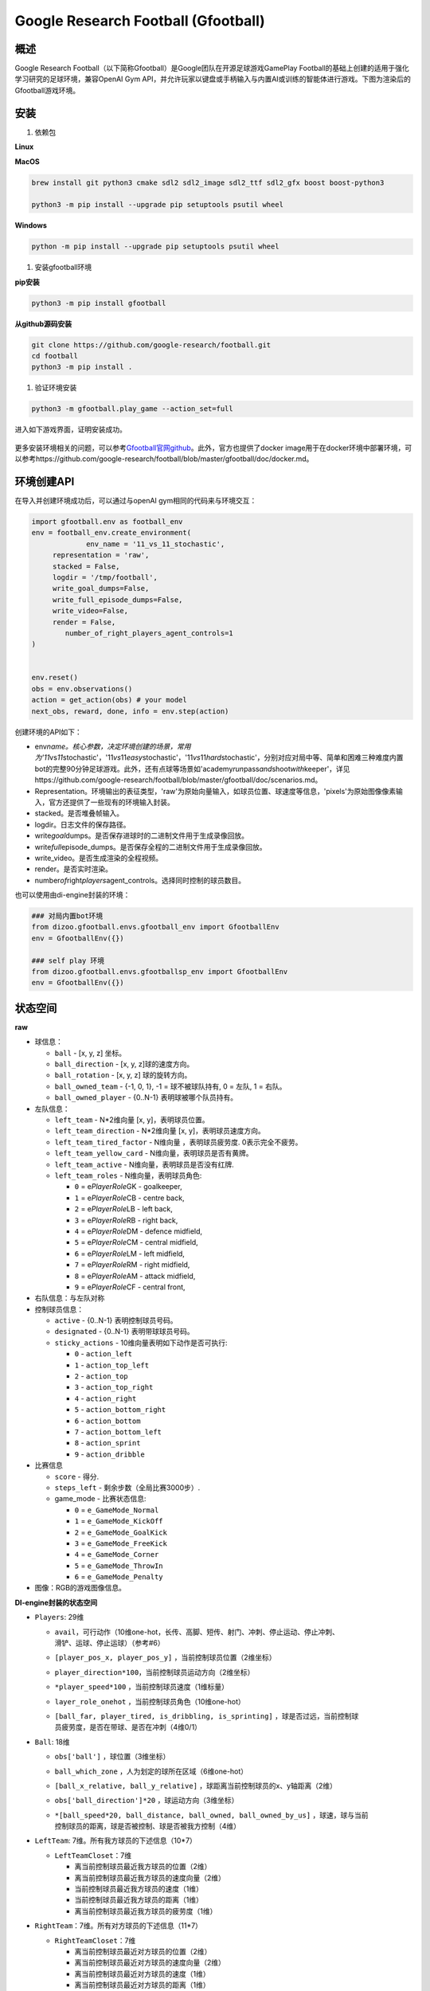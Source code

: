 .. _header-n0:

Google Research Football (Gfootball)
====================================

.. _header-n12:

概述
----

Google Research
Football（以下简称Gfootball）是Google团队在开源足球游戏GamePlay
Football的基础上创建的适用于强化学习研究的足球环境，兼容OpenAI Gym
API，并允许玩家以键盘或手柄输入与内置AI或训练的智能体进行游戏。下图为渲染后的Gfootball游戏环境。

.. figure:: images/gfootballenv.png
   :alt: 

.. _header-n9:

安装
----

1. 依赖包

**Linux**

.. code:: shell
   sudo apt-get install git cmake build-essential libgl1-mesa-dev libsdl2-dev \
   libsdl2-image-dev libsdl2-ttf-dev libsdl2-gfx-dev libboost-all-dev \
   libdirectfb-dev libst-dev mesa-utils xvfb x11vnc python3-pip
   
   python3 -m pip install --upgrade pip setuptools psutil wheel

**MacOS**

.. code:: shell

   brew install git python3 cmake sdl2 sdl2_image sdl2_ttf sdl2_gfx boost boost-python3
   
   python3 -m pip install --upgrade pip setuptools psutil wheel

**Windows**

.. code:: shell

   python -m pip install --upgrade pip setuptools psutil wheel

1. 安装gfootball环境

**pip安装**

.. code:: shell

   python3 -m pip install gfootball

**从github源码安装**

.. code:: shell\

   git clone https://github.com/google-research/football.git
   cd football
   python3 -m pip install .

1. 验证环境安装

.. code:: shell

   python3 -m gfootball.play_game --action_set=full

进入如下游戏界面，证明安装成功。

.. figure:: images/verify_gfootball.png
   :alt: 

更多安装环境相关的问题，可以参考\ `Gfootball官网github <https://github.com/google-research/football>`__\ 。此外，官方也提供了docker
image用于在docker环境中部署环境，可以参考https://github.com/google-research/football/blob/master/gfootball/doc/docker.md。

.. _header-n60:

环境创建API
-----------

在导入并创建环境成功后，可以通过与openAI gym相同的代码来与环境交互：

.. code:: python

   import gfootball.env as football_env
   env = football_env.create_environment(
   		env_name = '11_vs_11_stochastic',
       	representation = 'raw',
       	stacked = False,
       	logdir = '/tmp/football',
       	write_goal_dumps=False,
       	write_full_episode_dumps=False,
       	write_video=False,
       	render = False,
           number_of_right_players_agent_controls=1
   )


   env.reset()
   obs = env.observations()
   action = get_action(obs) # your model
   next_obs, reward, done, info = env.step(action)

创建环境的API如下：

-  env\ *name。核心参数，决定环境创建的场景，常用为'11*\ vs\ *11*\ stochastic'，'11\ *vs*\ 11\ *easy*\ stochastic'，'11\ *vs*\ 11\ *hard*\ stochastic'，分别对应对局中等、简单和困难三种难度内置bot的完整90分钟足球游戏。此外，还有点球等场景如'academy\ *run*\ pass\ *and*\ shoot\ *with*\ keeper'，详见https://github.com/google-research/football/blob/master/gfootball/doc/scenarios.md。

-  Representation。环境输出的表征类型，'raw'为原始向量输入，如球员位置、球速度等信息，'pixels'为原始图像像素输入，官方还提供了一些现有的环境输入封装。

-  stacked。是否堆叠帧输入。

-  logdir。日志文件的保存路径。

-  write\ *goal*\ dumps。是否保存进球时的二进制文件用于生成录像回放。

-  write\ *full*\ episode_dumps。是否保存全程的二进制文件用于生成录像回放。

-  write_video。是否生成渲染的全程视频。

-  render。是否实时渲染。

-  number\ *of*\ right\ *players*\ agent_controls。选择同时控制的球员数目。

也可以使用由di-engine封装的环境：

.. code:: python

   ### 对局内置bot环境
   from dizoo.gfootball.envs.gfootball_env import GfootballEnv
   env = GfootballEnv({})

   ### self play 环境
   from dizoo.gfootball.envs.gfootballsp_env import GfootballEnv
   env = GfootballEnv({})


.. _header-n99:

状态空间
--------

**raw**

-  球信息：

   -  ``ball`` - [x, y, z] 坐标。

   -  ``ball_direction`` - [x, y, z]球的速度方向。

   -  ``ball_rotation`` - [x, y, z] 球的旋转方向。

   -  ``ball_owned_team`` - {-1, 0, 1}, -1 = 球不被球队持有, 0 = 左队, 1
      = 右队。

   -  ``ball_owned_player`` - {0..N-1} 表明球被哪个队员持有。

-  左队信息：

   -  ``left_team`` - N*2维向量 [x, y]，表明球员位置。

   -  ``left_team_direction`` - N*2维向量 [x, y]，表明球员速度方向。

   -  ``left_team_tired_factor`` - N维向量 ，表明球员疲劳度.
      0表示完全不疲劳。

   -  ``left_team_yellow_card`` - N维向量，表明球员是否有黄牌。

   -  ``left_team_active`` - N维向量，表明球员是否没有红牌.

   -  ``left_team_roles`` - N维向量，表明球员角色:

      -  ``0`` = e\ *PlayerRole*\ GK - goalkeeper,

      -  ``1`` = e\ *PlayerRole*\ CB - centre back,

      -  ``2`` = e\ *PlayerRole*\ LB - left back,

      -  ``3`` = e\ *PlayerRole*\ RB - right back,

      -  ``4`` = e\ *PlayerRole*\ DM - defence midfield,

      -  ``5`` = e\ *PlayerRole*\ CM - central midfield,

      -  ``6`` = e\ *PlayerRole*\ LM - left midfield,

      -  ``7`` = e\ *PlayerRole*\ RM - right midfield,

      -  ``8`` = e\ *PlayerRole*\ AM - attack midfield,

      -  ``9`` = e\ *PlayerRole*\ CF - central front,

-  右队信息：与左队对称

-  控制球员信息：

   -  ``active`` - {0..N-1} 表明控制球员号码。

   -  ``designated`` - {0..N-1} 表明带球球员号码。

   -  ``sticky_actions`` - 10维向量表明如下动作是否可执行:

      -  ``0`` - ``action_left``

      -  ``1`` - ``action_top_left``

      -  ``2`` - ``action_top``

      -  ``3`` - ``action_top_right``

      -  ``4`` - ``action_right``

      -  ``5`` - ``action_bottom_right``

      -  ``6`` - ``action_bottom``

      -  ``7`` - ``action_bottom_left``

      -  ``8`` - ``action_sprint``

      -  ``9`` - ``action_dribble``

-  比赛信息

   -  ``score`` - 得分.

   -  ``steps_left`` - 剩余步数（全局比赛3000步）.

   -  game_mode - 比赛状态信息:

      -  ``0`` = ``e_GameMode_Normal``

      -  ``1`` = ``e_GameMode_KickOff``

      -  ``2`` = ``e_GameMode_GoalKick``

      -  ``3`` = ``e_GameMode_FreeKick``

      -  ``4`` = ``e_GameMode_Corner``

      -  ``5`` = ``e_GameMode_ThrowIn``

      -  ``6`` = ``e_GameMode_Penalty``

-  图像：RGB的游戏图像信息。

**DI-engine封装的状态空间**

-  ``Players``: 29维

   -  | ``avail``\ ，可行动作（10维one-hot，长传、高脚、短传、射门、冲刺、停止运动、停止冲刺、
      | 滑铲、运球、停止运球）（参考#6）

   -  ``[player_pos_x, player_pos_y]`` ，当前控制球员位置（2维坐标）

   -  ``player_direction*100``\ ，当前控制球员运动方向（2维坐标）

   -  ``*player_speed*100`` ，当前控制球员速度（1维标量）

   -  ``layer_role_onehot`` ，当前控制球员角色（10维one-hot）

   -  | ``[ball_far, player_tired, is_dribbling, is_sprinting]``
        ，球是否过远，当前控制球
      | 员疲劳度，是否在带球、是否在冲刺（4维0/1）

-  ``Ball``: 18维

   -  ``obs['ball']`` ，球位置（3维坐标）

   -  ``ball_which_zone`` ，人为划定的球所在区域（6维one-hot）

   -  ``[ball_x_relative, ball_y_relative]``
      ，球距离当前控制球员的x、y轴距离（2维）

   -  ``obs['ball_direction']*20`` ，球运动方向（3维坐标）

   -  | ``*[ball_speed*20, ball_distance, ball_owned, ball_owned_by_us]``
        ，球速，球与当前
      | 控制球员的距离，球是否被控制、球是否被我方控制（4维）

-  ``LeftTeam``: 7维。所有我方球员的下述信息（10*7）

   -  ``LeftTeamCloset``\ ：7维

      -  离当前控制球员最近我方球员的位置（2维）

      -  离当前控制球员最近我方球员的速度向量（2维）

      -  当前控制球员最近我方球员的速度（1维）

      -  当前控制球员最近我方球员的距离（1维）

      -  离当前控制球员最近我方球员的疲劳度（1维）

-  ``RightTeam``\ ：7维。所有对方球员的下述信息（11*7）

   -  ``RightTeamCloset``\ ：7维

      -  离当前控制球员最近对方球员的位置（2维）

      -  离当前控制球员最近对方球员的速度向量（2维）

      -  离当前控制球员最近对方球员的速度（1维）

      -  离当前控制球员最近对方球员的距离（1维）

      -  离当前控制球员最近对方球员的疲劳度（1维）

.. _header-n524:

动作空间
--------

Gfootball的动作空间为19维离散动作：

-  无状态动作

   -  ``action_idle`` = 0, 空动作。

-  移动动作（均为粘滞动作）

   -  ``action_left`` = 1, 向左。

   -  ``action_top_left`` = 2, 向右上。

   -  ``action_top`` = 3, 向上。

   -  ``action_top_right`` = 4, 向右上。

   -  ``action_right`` = 5, 向右。

   -  ``action_bottom_right`` = 6, 向右下。

   -  ``action_bottom`` = 7, 向下。

   -  ``action_bottom_left`` = 8, 向左下。

-  传球/射门动作

   -  ``action_long_pass`` = 9, 长传。

   -  ``action_high_pass`` = 10, 高传球。

   -  ``action_short_pass`` = 11, 短传。

   -  ``action_shot`` = 12, 射门。

-  其它

   -  ``action_sprint`` = 13, 冲刺。

   -  ``action_release_direction`` = 14, 释放粘滞动作（如移动）。

   -  ``action_release_sprint`` = 15, 停止冲刺.

   -  ``action_sliding`` = 16, 滑铲（仅无球时可用）.

   -  ``action_dribble`` = 17, 运球.

   -  ``action_release_dribble`` = 18, 停止运球.

.. _header-n614:

DI-zoo可运行代码示例
--------------------

完整的训练入口见\ `DI-zoo
gfootball <https://github.com/opendilab/DI-engine/tree/main/dizoo/gfootball/entry>`__\ 。使用ppo-lstm进行self-play训练的配置文件如下。

.. code:: python

   from easydict import EasyDict
   from ding.config import parallel_transform
   from copy import deepcopy
   from ding.entry import parallel_pipeline

   gfootball_ppo_config = dict(
       env=dict(
           collector_env_num=1,
           collector_episode_num=1,
           evaluator_env_num=1,
           evaluator_episode_num=1,
           stop_value=5,
           save_replay=False,
           render=False,
       ),

       policy=dict(
           cuda=False,
           model=dict(type='conv1d', import_names=['dizoo.gfootball.model.conv1d.conv1d']),
           nstep=1,
           discount_factor=0.995,
           learn=dict(
               batch_size=32,
               learning_rate=0.001,
               learner=dict(
                   learner_num=1,
                   send_policy_freq=1,
               ),
           ),
           collect=dict(
               n_sample=20,
               env_num=1,
               collector=dict(
                   collector_num=1,
                   update_policy_second=3,
               ),
           ),

           eval=dict(evaluator=dict(eval_freq=50), env_num=1),
           other=dict(
               eps=dict(
                   type='exp',
                   start=0.95,
                   end=0.1,
                   decay=100000,
               ),
               replay_buffer=dict(
                   replay_buffer_size=100000,
                   enable_track_used_data=True,
               ),
               commander=dict(
                   collector_task_space=2,
                   learner_task_space=1,
                   eval_interval=5,
                   league=dict(),
               ),
           ),
       )
   )
   gfootball_ppo_config = EasyDict(gfootball_ppo_config)
   main_config = gfootball_ppo_config
   

   gfootball_ppo_create_config = dict(
       env=dict(
           import_names=['dizoo.gfootball.envs.gfootballsp_env'],
           type='gfootball_sp',
       ),
       env_manager=dict(type='base'),
       policy=dict(type='ppo_lstm_command', import_names=['dizoo.gfootball.policy.ppo_lstm']),
       learner=dict(type='base', import_names=['ding.worker.learner.base_learner']),
       collector=dict(
           type='marine',
           import_names=['ding.worker.collector.marine_parallel_collector'],
       ),
       commander=dict(
           type='one_vs_one',
           import_names=['ding.worker.coordinator.one_vs_one_parallel_commander'],
       ),
       comm_learner=dict(
           type='flask_fs',
           import_names=['ding.worker.learner.comm.flask_fs_learner'],
       ),
       comm_collector=dict(
           type='flask_fs',
           import_names=['ding.worker.collector.comm.flask_fs_collector'],
       ),
   )
   gfootball_ppo_create_config = EasyDict(gfootball_ppo_create_config)
   create_config = gfootball_ppo_create_config
   
   gfootball_ppo_system_config = dict(
       path_data='./data',
       path_policy='./policy',
       communication_mode='auto',
       learner_multi_gpu=False,
       learner_gpu_num=1,
       coordinator=dict()
   )
   gfootball_ppo_system_config = EasyDict(gfootball_ppo_system_config)
   system_config = gfootball_ppo_system_config
   

   if __name__ == '__main__':
       config = tuple([deepcopy(main_config), deepcopy(create_config), deepcopy(system_config)])
       parallel_pipeline(config, seed=0)

.. _header-n282:

训练实例
--------

在DI-engine的状态空间下，经过reward设计和动作空间约束，self
play训练中对内置hard AI胜率曲线如下图所示：

.. figure:: images/gfootball_train.png
   :alt:
